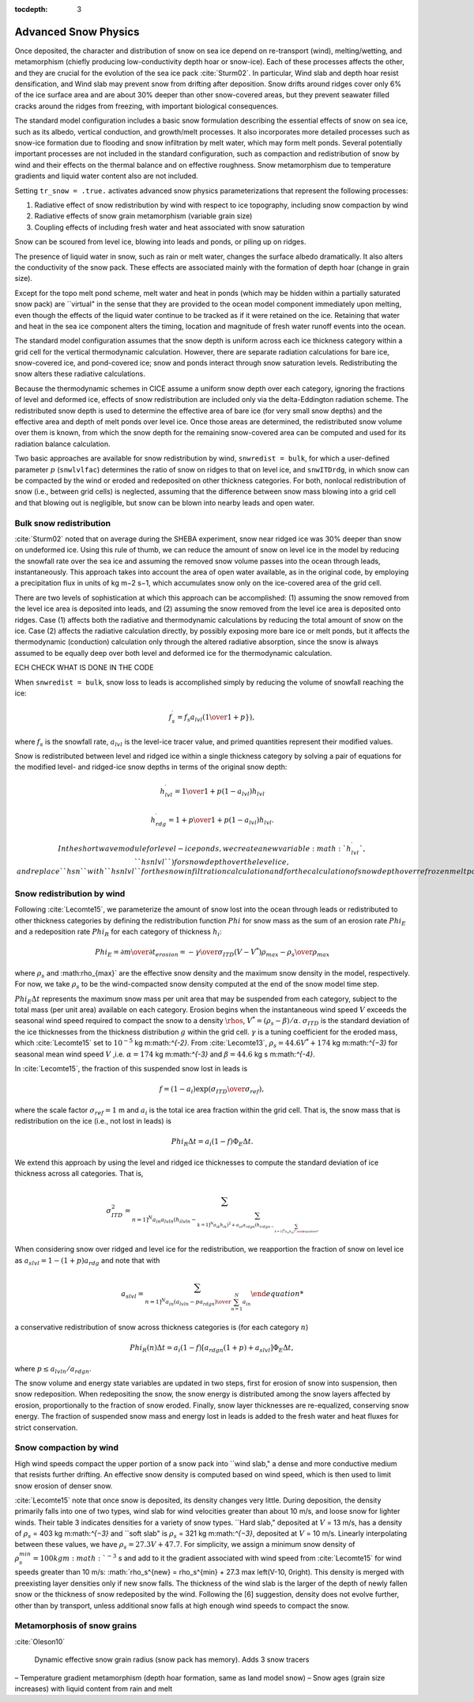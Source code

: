 :tocdepth: 3

.. _snow:

Advanced Snow Physics
=====================

Once deposited, the character and distribution of snow on sea ice depend on re-transport (wind), melting/wetting, and metamorphism (chiefly producing low-conductivity depth hoar or snow-ice). Each of these processes affects the other, and they are crucial for the evolution of the sea ice pack :cite:`Sturm02`. In particular, Wind slab and depth hoar resist densification, and Wind slab may prevent snow from drifting after deposition. Snow drifts around ridges cover only 6% of the ice surface area and are about 30% deeper than other snow-covered areas, but they prevent seawater filled cracks around the ridges from freezing, with important biological consequences.

The standard model configuration includes a basic snow formulation describing the essential effects of snow on sea ice, such as its albedo, vertical conduction, and growth/melt processes. It also incorporates more detailed processes such as snow-ice formation due to flooding and snow infiltration by melt water, which may form melt ponds. Several potentially important processes are not included in the standard configuration, such as compaction and redistribution of snow by wind and their effects on the thermal balance and on effective roughness. Snow metamorphism due to temperature gradients and liquid water content also are not included.

Setting ``tr_snow = .true.`` activates advanced snow physics parameterizations that represent the following processes:

1. Radiative effect of snow redistribution by wind with respect to ice topography, including snow compaction by wind

2. Radiative effects of snow grain metamorphism (variable grain size)

3. Coupling effects of including fresh water and heat associated with snow saturation

Snow can be scoured from level ice, blowing into leads and ponds, or piling up on ridges.

The presence of liquid water in snow, such as rain or melt water, changes the surface albedo dramatically. It also alters the conductivity of the snow pack. These effects are associated mainly with the formation of depth hoar (change in grain size).

Except for the topo melt pond scheme, melt water and heat in ponds (which may be hidden within a partially saturated snow pack) are ``virtual" in the sense that they are provided to the ocean model component immediately upon melting, even though the effects of the liquid water continue to be tracked as if it were retained on the ice. Retaining that water and heat in the sea ice component alters the timing, location and magnitude of fresh water runoff events into the ocean.

The standard model configuration assumes that the snow depth is uniform across each ice thickness category within a grid cell for the vertical thermodynamic calculation. However, there are separate radiation calculations for bare ice, snow-covered ice, and pond-covered ice; snow and ponds interact through snow saturation levels. Redistributing the snow alters these radiative calculations.

Because the thermodynamic schemes in CICE assume a uniform snow depth over each category, ignoring the fractions of level and deformed ice, effects of snow redistribution are included only via the delta-Eddington radiation scheme. The redistributed snow depth is used to determine the effective area of bare ice (for very small snow depths) and the effective area and depth of melt ponds over level ice. Once those areas are determined, the redistributed snow volume over them is known, from which the snow depth for the remaining snow-covered area can be computed and used for its radiation balance calculation.

Two basic approaches are available for snow redistribution by wind, ``snwredist = bulk``, for which a user-defined parameter :math:`p` (``snwlvlfac``) determines the ratio of snow on ridges to that on level ice, and ``snwITDrdg``, in which snow can be compacted by the wind or eroded and redeposited on other thickness categories. For both, nonlocal redistribution of snow (i.e., between grid cells) is neglected, assuming that the difference between snow mass blowing into a grid cell and that blowing out is negligible, but snow can be blown into nearby leads and open water.

.. _snow_bulk:

Bulk snow redistribution
------------------------

:cite:`Sturm02` noted that on average during the SHEBA experiment, snow near ridged ice was 30% deeper than snow on undeformed ice. Using this rule of thumb, we can reduce the amount of snow on level ice in the model by reducing the snowfall rate over the sea ice and assuming the removed snow volume passes into the ocean through leads, instantaneously. This approach takes into account the area of open water available, as in the original code, by employing a precipitation flux in units of kg m−2 s−1, which accumulates snow only on the ice-covered area of the grid cell.
      
There are two levels of sophistication at which this approach can be accomplished: (1) assuming the snow removed from the level ice area is deposited into leads, and (2) assuming the snow removed from the level ice area is deposited onto ridges. Case (1) affects both the radiative and thermodynamic calculations by reducing the total amount of snow on the ice. Case (2) affects the radiative calculation directly, by possibly exposing more bare ice or melt ponds, but it affects the thermodynamic (conduction) calculation only through the altered radiative absorption, since the snow is always assumed to be equally deep over both level and deformed ice for the thermodynamic calculation.

ECH CHECK WHAT IS DONE IN THE CODE

When ``snwredist = bulk``, snow loss to leads is accomplished simply by reducing the volume of snowfall reaching the ice:

.. math::
   f_s^\prime = f_s a_{lvl} \left({1\over{1+p}}}\right),

where :math:`f_s` is the snowfall rate, :math:`a_{lvl}` is the level-ice tracer value, and primed quantities represent their modified values.

Snow is redistributed between level and ridged ice within a single thickness category by solving a pair of equations for the modified level- and ridged-ice snow depths in terms of the original snow depth:

.. math::
   h_{lvl}^\prime = {1\over {1+p(1-a_{lvl})}} h_{lvl}

.. math::
   h_{rdg}^\prime = {{1 + p}\over {1+p(1-a_{lvl})}} h_{lvl}.

   In the shortwave module for level-ice ponds, we create a new variable :math:`h_{lvl}^\prime`, ``hsnlvl``) for snow depth over the level ice, and replace ``hsn`` with ``hsnlvl`` for the snow infiltration calculation and for the calculation of snow depth over refrozen melt ponds. 

.. _snow_windredist:

Snow redistribution by wind
---------------------------

Following :cite:`Lecomte15`, we parameterize the amount of snow lost into the ocean through leads or redistributed to other thickness categories by defining the redistribution function :math:`Phi` for snow mass as the sum of an erosion rate :math:`Phi_E` and a redeposition rate :math:`Phi_R` for each category of thickness :math:`h_i`:

.. math::
   Phi_E = {\partial m \over \partial t}_{erosion} = -{\gamma \over \sigma_{ITD}} \left(V-V^*\right){\rho_{max} - \rho_s \over \rho_{max}}

where :math:`\rho_s` and :math:\rho_{max}` are the effective snow density and the maximum snow density in the model, respectively. For now, we take :math:`\rho_s` to be the wind-compacted snow density computed at the end of the snow model time step.

:math:`Phi_E \Delta t` represents the maximum snow mass per unit area that may be suspended from each category, subject to the total mass (per unit area) available on each category.
Erosion begins when the instantaneous wind speed :math:`V` exceeds the seasonal wind speed required to compact the snow to a density :math:`\rhos`, :math:`V^* = (\rho_s − \beta)/\alpha`. :math:`\sigma_{ITD}` is the standard deviation of the ice thicknesses from the thickness distribution :math:`g` within the grid cell. :math:`\gamma` is a tuning coefficient for
the eroded mass, which :cite:`Lecomte15` set to :math:`10^{-5}` kg m:math:`^{-2}`. From :cite:`Lecomte13`, :math:`\rho_s = 44.6V^* + 174` kg m:math:`^{−3}` for seasonal mean wind speed :math:`V` ,i.e. :math:`\alpha=174` kg m:math:`^{-3}` and :math:`\beta=44.6` kg s m:math:`^{-4}`.

In :cite:`Lecomte15`, the fraction of this suspended snow lost in leads is

.. math::
   f = \left(1-a_i\right) \exp(\sigma_{ITD}\over\sigma_{ref}),

where the scale factor :math:`\sigma_{ref}=1` m and :math:`a_i` is the total ice area fraction within the grid cell.  That is, the snow mass that is redistribution on the ice (i.e., not lost in leads) is 

.. math::
   Phi_R \Delta t = a_i \left(1-f\right) \Phi_E \Delta t.

We extend this approach by using the level and ridged ice thicknesses to compute the standard deviation of ice thickness across all categories.  That is,

.. math::
   \sigma_{ITD}^2 = \sum_{n=1]^N a_{in} a_{lvln} \left(h_{ilvln}-\sum_{k=1]^N a_{ik}h_{ik}\right)^2 + a_{in}a_{rdgn} \left(h_{irdgn - \sum_{k=1]^N a_{ik}h_{ik}\right)^2.

When considering snow over ridged and level ice for the redistribution, we reapportion the fraction of snow on level ice as :math:`a_slvl = 1-(1+p)a_{rdg}` and note that with

.. math::
   a_{slvl} = {\sum_{n=1]^N a_{in}\left(a_{lvln} - p a_{rdgn}\right)  \over \sum_{n=1}^N a_{in}}

a conservative redistribution of snow across thickness categories is (for each category :math:`n`)

.. math::
   Phi_R(n) \Delta t = a_i \left(1-f\right) \left[a_{rdgn}\left(1+p\right) + a_{slvl} \right] \Phi_E \Delta t,

where :math:`p \le a_{lvln}/a_{rdgn}`.

The snow volume and energy state variables are updated in two steps, first for erosion of snow into suspension, then snow redeposition. When redepositing the snow, the snow energy is distributed among the snow layers affected by erosion, proportionally to the fraction of snow eroded. Finally, snow layer thicknesses are re-equalized, conserving snow energy. The fraction of suspended snow mass and energy lost in leads is added to the fresh water and heat fluxes for strict conservation.

.. _snow_windcompact:

Snow compaction by wind
-----------------------

High wind speeds compact the upper portion of a snow pack into ``wind slab," a dense and more conductive medium that resists further drifting. An effective snow density is computed based on wind speed, which is then used to limit snow erosion of denser snow.

:cite:`Lecomte15` note that once snow is deposited, its density changes very little. During deposition, the density primarily falls into one of two types, wind slab for wind velocities greater than about 10 m/s, and loose snow for lighter winds. Their table 3 indicates densities for a variety of snow types. ``Hard slab," deposited at :math:`V` = 13 m/s, has a density of :math:`\rho_s` = 403 kg m:math:`^{−3}` and ``soft slab" is :math:`\rho_s` = 321 kg m:math:`^{−3}`, deposited at :math:`V` = 10 m/s. Linearly interpolating between these values, we have :math:`\rho_s = 27.3V + 47.7`.
For simplicity, we assign a minimum snow density of :math:`\rho_s^{min} = 100 kg m:math:`^{−3}` s
and add to it the gradient associated with wind speed from :cite:`Lecomte15` for wind speeds greater than 10 m/s:  :math:`\rho_s^{new} = \rho_s^{min} + 27.3 \max \left(V-10, 0\right).
This density is merged with preexisting layer densities only if new snow falls. The thickness of the wind slab is the larger of the depth of newly fallen snow or the thickness of snow redeposited by the wind. Following the [6] suggestion, density does not evolve further, other than by transport, unless additional snow falls at high enough wind speeds to compact the snow.
   
.. _snow_metamorphosis:

Metamorphosis of snow grains
----------------------------

:cite:`Oleson10`


      Dynamic effective snow grain radius (snow pack has memory). Adds 3 snow tracers
– Temperature gradient metamorphism (depth hoar formation, same as land model snow)
– Snow ages (grain size increases) with liquid content from rain and melt

